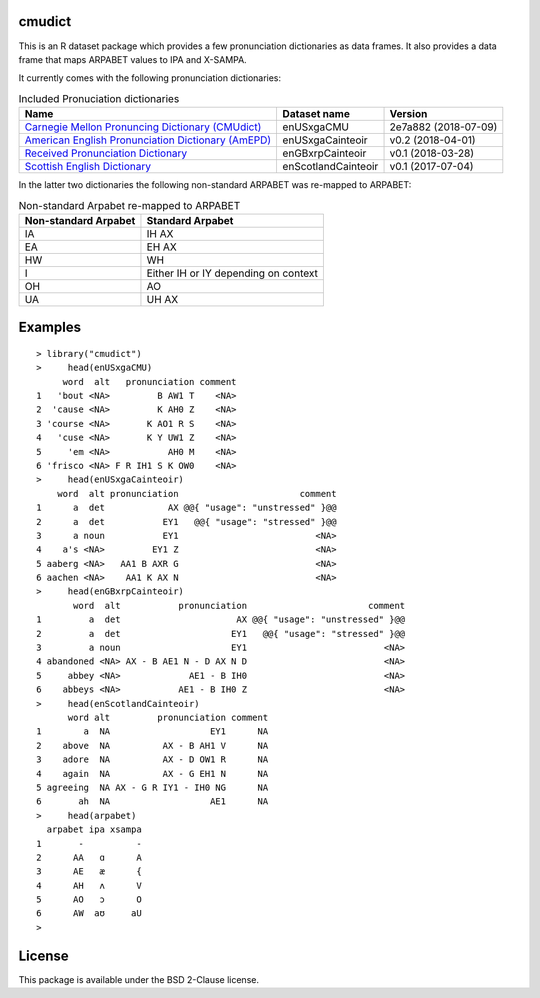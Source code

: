 cmudict
=======

.. image:: http://www.repostatus.org/badges/latest/inactive.svg
   :alt: Project Status: Inactive – The project has reached a stable, usable state but is no longer being actively developed; support/maintenance will be provided as time allows.
   :target: http://www.repostatus.org/#inactive

This is an R dataset package which provides a few pronunciation dictionaries as data frames.  It also provides a data frame that maps ARPABET values to IPA and X-SAMPA.

It currently comes with the following pronunciation dictionaries:

.. list-table:: Included Pronuciation dictionaries
   :header-rows: 1

   * - Name
     - Dataset name
     - Version

   * - `Carnegie Mellon Pronuncing Dictionary (CMUdict) <https://github.com/cmusphinx/cmudict>`_
     - enUSxgaCMU
     - 2e7a882 (2018-07-09)

   * - `American English Pronunciation Dictionary (AmEPD) <https://github.com/rhdunn/amepd>`_
     - enUSxgaCainteoir
     - v0.2 (2018-04-01)

   * - `Received Pronunciation Dictionary <https://github.com/rhdunn/en-GB-x-rp.dict>`_
     - enGBxrpCainteoir
     - v0.1 (2018-03-28)

   * - `Scottish English Dictionary <https://github.com/rhdunn/en-scotland.dict>`_
     - enScotlandCainteoir
     - v0.1 (2017-07-04)

In the latter two dictionaries the following non-standard ARPABET was re-mapped to ARPABET:

.. list-table:: Non-standard Arpabet re-mapped to ARPABET
   :header-rows: 1

   * - Non-standard Arpabet
     - Standard Arpabet
     
   * - IA
     - IH AX
   * - EA
     - EH AX
   * - HW
     - WH
   * - I
     - Either IH or IY depending on context
   * - OH 
     - AO
   * - UA
     - UH AX

Examples
========

:: 

    > library("cmudict")
    >     head(enUSxgaCMU) 
         word  alt   pronunciation comment
    1   'bout <NA>         B AW1 T    <NA>
    2  'cause <NA>         K AH0 Z    <NA>
    3 'course <NA>       K AO1 R S    <NA>
    4   'cuse <NA>       K Y UW1 Z    <NA>
    5     'em <NA>           AH0 M    <NA>
    6 'frisco <NA> F R IH1 S K OW0    <NA>
    >     head(enUSxgaCainteoir)
        word  alt pronunciation                       comment
    1      a  det            AX @@{ "usage": "unstressed" }@@
    2      a  det           EY1   @@{ "usage": "stressed" }@@
    3      a noun           EY1                          <NA>
    4    a's <NA>         EY1 Z                          <NA>
    5 aaberg <NA>   AA1 B AXR G                          <NA>
    6 aachen <NA>    AA1 K AX N                          <NA>
    >     head(enGBxrpCainteoir)
           word  alt           pronunciation                       comment
    1         a  det                      AX @@{ "usage": "unstressed" }@@
    2         a  det                     EY1   @@{ "usage": "stressed" }@@
    3         a noun                     EY1                          <NA>
    4 abandoned <NA> AX - B AE1 N - D AX N D                          <NA>
    5     abbey <NA>             AE1 - B IH0                          <NA>
    6    abbeys <NA>           AE1 - B IH0 Z                          <NA>
    >     head(enScotlandCainteoir)
          word alt         pronunciation comment
    1        a  NA                   EY1      NA
    2    above  NA          AX - B AH1 V      NA
    3    adore  NA          AX - D OW1 R      NA
    4    again  NA          AX - G EH1 N      NA
    5 agreeing  NA AX - G R IY1 - IH0 NG      NA
    6       ah  NA                   AE1      NA
    >     head(arpabet)
      arpabet ipa xsampa
    1       -          -
    2      AA   ɑ      A
    3      AE   æ      {
    4      AH   ʌ      V
    5      AO   ɔ      O
    6      AW  aʊ     aU
    > 
    

License
=======

This package is available under the BSD 2-Clause license.
